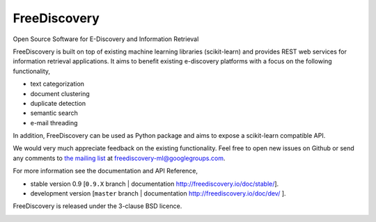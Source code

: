 FreeDiscovery
=============

.. image:: https://travis-ci.org/FreeDiscovery/FreeDiscovery.svg?branch=master
    :target: https://travis-ci.org/FreeDiscovery/FreeDiscovery

.. image:: https://ci.appveyor.com/api/projects/status/w5kjscmqlrlehp5t/branch/master?svg=true
    :target: https://ci.appveyor.com/project/FreeDiscovery/freediscovery/branch/master

.. image:: https://codecov.io/gh/FreeDiscovery/FreeDiscovery/branch/master/graph/badge.svg
  :target: https://codecov.io/gh/FreeDiscovery/FreeDiscovery


Open Source Software for E-Discovery and Information Retrieval

FreeDiscovery is built on top of existing machine learning libraries (scikit-learn) and provides REST web services for information retrieval applications. It aims to benefit existing e-discovery platforms with a focus on the following functionality, 

- text categorization
- document clustering
- duplicate detection
- semantic search
- e-mail threading

In addition, FreeDiscovery can be used as Python package and aims to expose a scikit-learn compatible API. 

We would very much appreciate feedback on the existing functionality. Feel free to open new issues on Github or send any comments to `the mailing list <https://groups.google.com/forum/#!forum/freediscovery-ml>`_ at `freediscovery-ml@googlegroups.com <mailto:freediscovery-ml@googlegroups.com>`_.

For more information see the documentation and API Reference,

- stable version 0.9 [``0.9.X`` branch | documentation http://freediscovery.io/doc/stable/].
- development version [``master`` branch | documentation http://freediscovery.io/doc/dev/ ].

FreeDiscovery is released under the 3-clause BSD licence.

.. image:: https://freediscovery.github.io/static/grossmanlabs-old-logo-small.gif
    :target: http://www.grossmanlabs.com/
